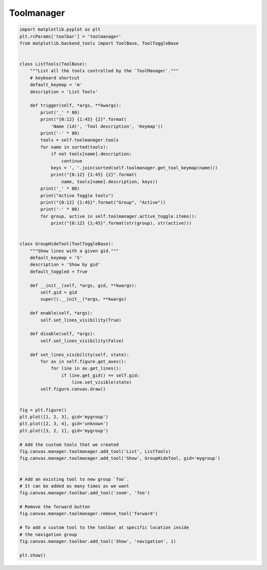 
.. DO NOT EDIT.
.. THIS FILE WAS AUTOMATICALLY GENERATED BY SPHINX-GALLERY.
.. TO MAKE CHANGES, EDIT THE SOURCE PYTHON FILE:
.. "11_demos\matplotlib\toolmanager.py"
.. LINE NUMBERS ARE GIVEN BELOW.

.. only:: html

    .. note::
        :class: sphx-glr-download-link-note

        Click :ref:`here <sphx_glr_download_11_demos_matplotlib_toolmanager.py>`
        to download the full example code

.. rst-class:: sphx-glr-example-title

.. _sphx_glr_11_demos_matplotlib_toolmanager.py:

Toolmanager
============

.. GENERATED FROM PYTHON SOURCE LINES 5-82

.. code-block:: default


    import matplotlib.pyplot as plt
    plt.rcParams['toolbar'] = 'toolmanager'
    from matplotlib.backend_tools import ToolBase, ToolToggleBase


    class ListTools(ToolBase):
        """List all the tools controlled by the `ToolManager`."""
        # keyboard shortcut
        default_keymap = 'm'
        description = 'List Tools'

        def trigger(self, *args, **kwargs):
            print('_' * 80)
            print("{0:12} {1:45} {2}".format(
                'Name (id)', 'Tool description', 'Keymap'))
            print('-' * 80)
            tools = self.toolmanager.tools
            for name in sorted(tools):
                if not tools[name].description:
                    continue
                keys = ', '.join(sorted(self.toolmanager.get_tool_keymap(name)))
                print("{0:12} {1:45} {2}".format(
                    name, tools[name].description, keys))
            print('_' * 80)
            print("Active Toggle tools")
            print("{0:12} {1:45}".format("Group", "Active"))
            print('-' * 80)
            for group, active in self.toolmanager.active_toggle.items():
                print("{0:12} {1:45}".format(str(group), str(active)))


    class GroupHideTool(ToolToggleBase):
        """Show lines with a given gid."""
        default_keymap = 'S'
        description = 'Show by gid'
        default_toggled = True

        def __init__(self, *args, gid, **kwargs):
            self.gid = gid
            super().__init__(*args, **kwargs)

        def enable(self, *args):
            self.set_lines_visibility(True)

        def disable(self, *args):
            self.set_lines_visibility(False)

        def set_lines_visibility(self, state):
            for ax in self.figure.get_axes():
                for line in ax.get_lines():
                    if line.get_gid() == self.gid:
                        line.set_visible(state)
            self.figure.canvas.draw()


    fig = plt.figure()
    plt.plot([1, 2, 3], gid='mygroup')
    plt.plot([2, 3, 4], gid='unknown')
    plt.plot([3, 2, 1], gid='mygroup')

    # Add the custom tools that we created
    fig.canvas.manager.toolmanager.add_tool('List', ListTools)
    fig.canvas.manager.toolmanager.add_tool('Show', GroupHideTool, gid='mygroup')


    # Add an existing tool to new group `foo`.
    # It can be added as many times as we want
    fig.canvas.manager.toolbar.add_tool('zoom', 'foo')

    # Remove the forward button
    fig.canvas.manager.toolmanager.remove_tool('forward')

    # To add a custom tool to the toolbar at specific location inside
    # the navigation group
    fig.canvas.manager.toolbar.add_tool('Show', 'navigation', 1)

    plt.show()

.. _sphx_glr_download_11_demos_matplotlib_toolmanager.py:

.. only:: html

  .. container:: sphx-glr-footer sphx-glr-footer-example


    .. container:: sphx-glr-download sphx-glr-download-python

      :download:`Download Python source code: toolmanager.py <toolmanager.py>`

    .. container:: sphx-glr-download sphx-glr-download-jupyter

      :download:`Download Jupyter notebook: toolmanager.ipynb <toolmanager.ipynb>`


.. only:: html

 .. rst-class:: sphx-glr-signature

    `Gallery generated by Sphinx-Gallery <https://sphinx-gallery.github.io>`_
